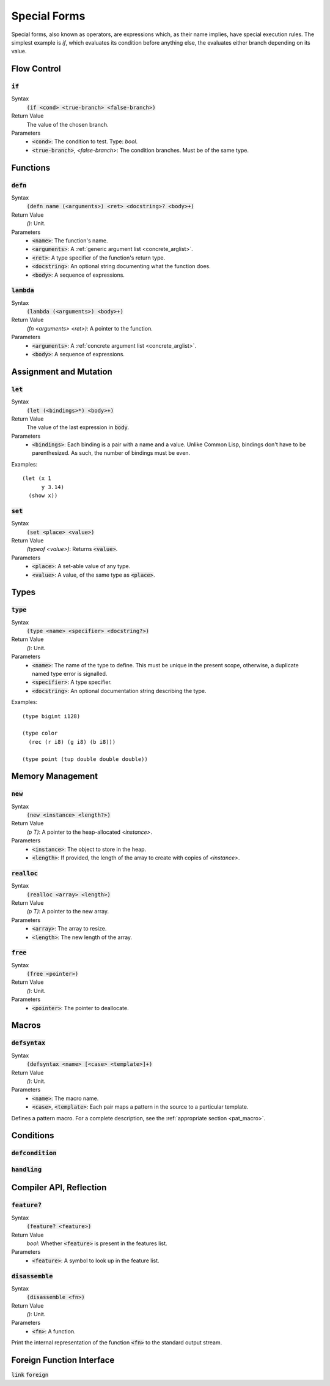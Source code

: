 *************
Special Forms
*************

Special forms, also known as operators, are expressions which, as their name
implies, have special execution rules. The simplest example is `if`, which
evaluates its condition before anything else, the evaluates either branch
depending on its value.

Flow Control
============

:code:`if`
----------

Syntax
   :code:`(if <cond> <true-branch> <false-branch>)`
Return Value
   The value of the chosen branch.
Parameters
   * :code:`<cond>`: The condition to test. Type: `bool`.
   * :code:`<true-branch>`, `<false-branch`>: The condition branches. Must be of
     the same type.

Functions
=========

:code:`defn`
------------

Syntax
   :code:`(defn name (<arguments>) <ret> <docstring>? <body>+)`
Return Value
   `()`: Unit.
Parameters
   * :code:`<name>`: The function's name.
   * :code:`<arguments>`: A :ref:`generic argument list <concrete_arglist>`.
   * :code:`<ret>`: A type specifier of the function's return type.
   * :code:`<docstring>`: An optional string documenting what the function does.
   * :code:`<body>`: A sequence of expressions.

:code:`lambda`
--------------

Syntax
   :code:`(lambda (<arguments>) <body>+)`
Return Value
   `(fn <arguments> <ret>)`: A pointer to the function.
Parameters
   * :code:`<arguments>`: A :ref:`concrete argument list <concrete_arglist>`.
   * :code:`<body>`: A sequence of expressions.

Assignment and Mutation
=======================

:code:`let`
-----------

Syntax
   :code:`(let (<bindings>*) <body>+)`
Return Value
   The value of the last expression in :code:`body`.
Parameters
   * :code:`<bindings>`: Each binding is a pair with a name and a value. Unlike
     Common Lisp, bindings don't have to be parenthesized. As such, the number
     of bindings must be even.

Examples:

::

  (let (x 1
        y 3.14)
    (show x))

:code:`set`
-----------

Syntax
   :code:`(set <place> <value>)`
Return Value
   `(typeof <value>)`: Returns :code:`<value>`.
Parameters
   * :code:`<place>`: A set-able value of any type.
   * :code:`<value>`: A value, of the same type as :code:`<place>`.

Types
=====

:code:`type`
------------

Syntax
   :code:`(type <name> <specifier> <docstring?>)`
Return Value
   `()`: Unit.
Parameters
   * :code:`<name>`: The name of the type to define. This must be unique in the
     present scope, otherwise, a duplicate named type error is signalled.
   * :code:`<specifier>`: A type specifier.
   * :code:`<docstring>`: An optional documentation string describing the type.

Examples:

::

  (type bigint i128)

  (type color
    (rec (r i8) (g i8) (b i8)))

  (type point (tup double double double))


Memory Management
=================

:code:`new`
-----------

Syntax
   :code:`(new <instance> <length?>)`
Return Value
   `(p T)`: A pointer to the heap-allocated `<instance>`.
Parameters
   * :code:`<instance>`: The object to store in the heap.
   * :code:`<length>`: If provided, the length of the array to create with
     copies of `<instance>`.

:code:`realloc`
---------------

Syntax
   :code:`(realloc <array> <length>)`
Return Value
   `(p T)`: A pointer to the new array.
Parameters
   * :code:`<array>`: The array to resize.
   * :code:`<length>`: The new length of the array.

:code:`free`
------------

Syntax
   :code:`(free <pointer>)`
Return Value
   `()`: Unit.
Parameters
   * :code:`<pointer>`: The pointer to deallocate.

Macros
======

:code:`defsyntax`
-----------------

Syntax
   :code:`(defsyntax <name> [<case> <template>]+)`
Return Value
   `()`: Unit.
Parameters
   * :code:`<name>`: The macro name.
   * :code:`<case>`, :code:`<template>`: Each pair maps a pattern in the source
     to a particular template.

Defines a pattern macro. For a complete description, see the :ref:`appropriate
section <pat_macro>`.

Conditions
==========

:code:`defcondition`
--------------------

:code:`handling`
----------------

Compiler API, Reflection
========================

:code:`feature?`
----------------

Syntax
   :code:`(feature? <feature>)`
Return Value
   `bool`: Whether :code:`<feature>` is present in the features list.
Parameters
   * :code:`<feature>`: A symbol to look up in the feature list.

:code:`disassemble`
-------------------

Syntax
   :code:`(disassemble <fn>)`
Return Value
   `()`: Unit.
Parameters
   * :code:`<fn>`: A function.

Print the internal representation of the function :code:`<fn>` to the standard
output stream.

Foreign Function Interface
==========================

:code:`link`
:code:`foreign`
